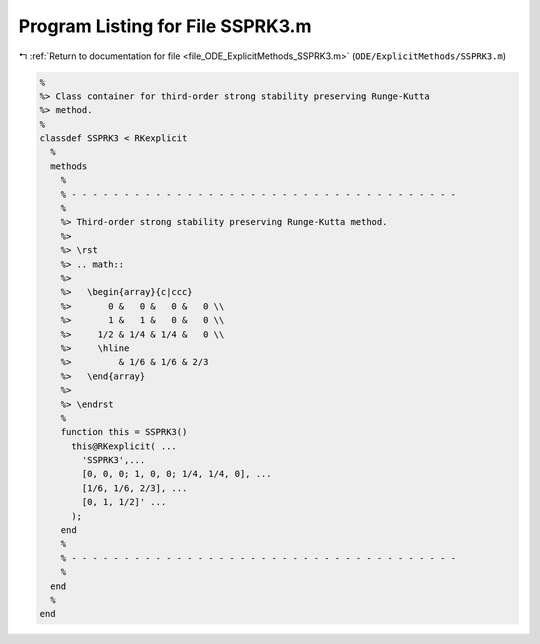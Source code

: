 
.. _program_listing_file_ODE_ExplicitMethods_SSPRK3.m:

Program Listing for File SSPRK3.m
=================================

|exhale_lsh| :ref:`Return to documentation for file <file_ODE_ExplicitMethods_SSPRK3.m>` (``ODE/ExplicitMethods/SSPRK3.m``)

.. |exhale_lsh| unicode:: U+021B0 .. UPWARDS ARROW WITH TIP LEFTWARDS

.. code-block:: MATLAB

   %
   %> Class container for third-order strong stability preserving Runge-Kutta
   %> method.
   %
   classdef SSPRK3 < RKexplicit
     %
     methods
       %
       % - - - - - - - - - - - - - - - - - - - - - - - - - - - - - - - - - - - - -
       %
       %> Third-order strong stability preserving Runge-Kutta method.
       %>
       %> \rst
       %> .. math::
       %>
       %>   \begin{array}{c|ccc}
       %>       0 &   0 &   0 &   0 \\
       %>       1 &   1 &   0 &   0 \\
       %>     1/2 & 1/4 & 1/4 &   0 \\
       %>     \hline
       %>         & 1/6 & 1/6 & 2/3
       %>   \end{array}
       %>
       %> \endrst
       %
       function this = SSPRK3()
         this@RKexplicit( ...
           'SSPRK3',...
           [0, 0, 0; 1, 0, 0; 1/4, 1/4, 0], ...
           [1/6, 1/6, 2/3], ...
           [0, 1, 1/2]' ...
         );
       end
       %
       % - - - - - - - - - - - - - - - - - - - - - - - - - - - - - - - - - - - - -
       %
     end
     %
   end
